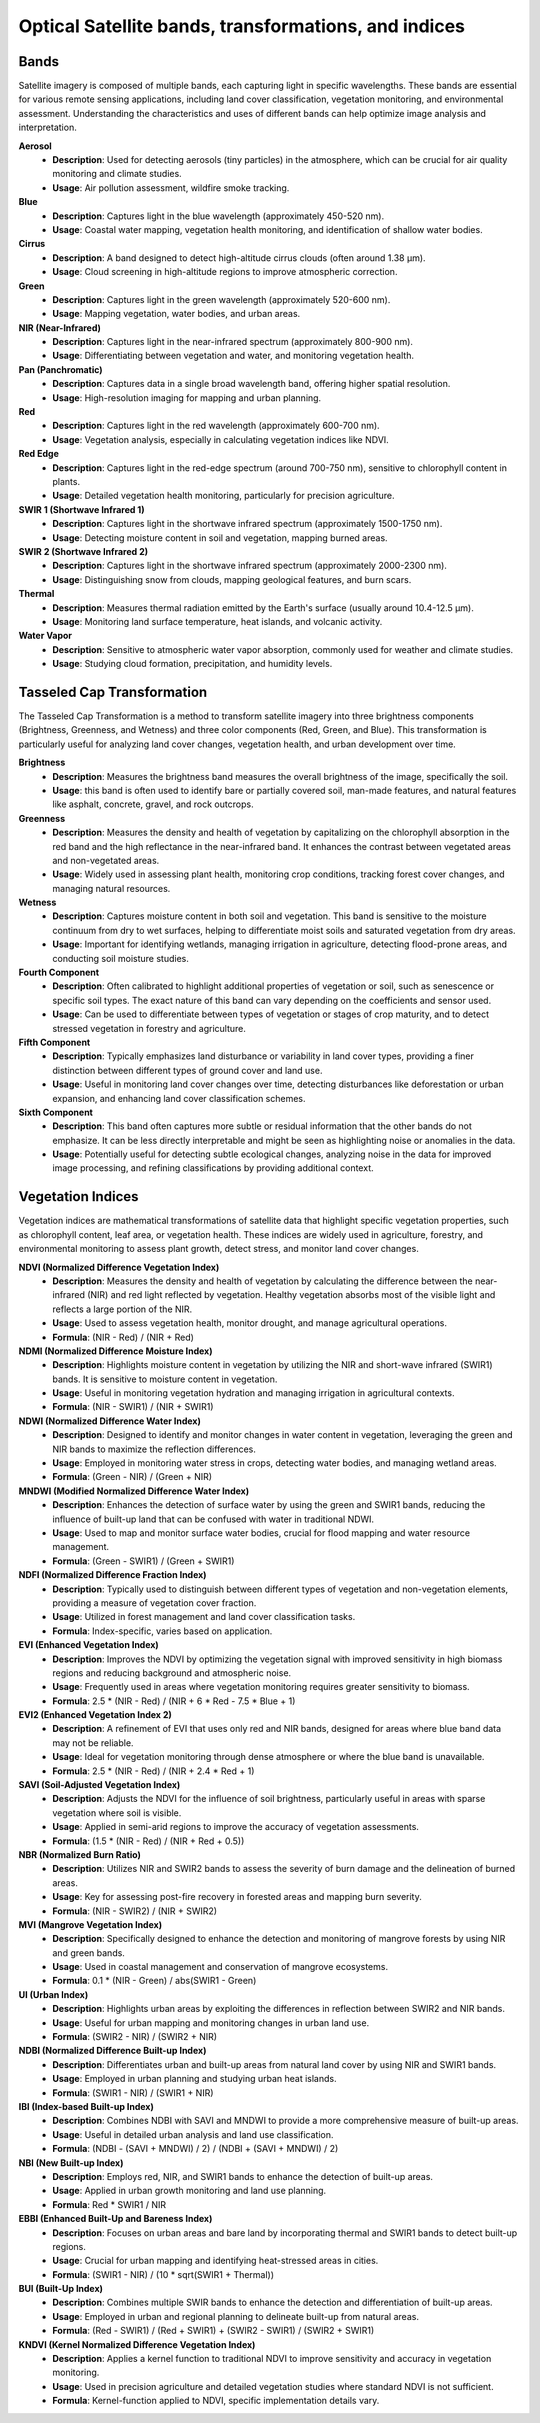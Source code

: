 Optical Satellite bands, transformations, and indices
=====================================================

Bands
-----

Satellite imagery is composed of multiple bands, each capturing light in specific wavelengths. These bands are essential for various remote sensing applications, including land cover classification, vegetation monitoring, and environmental assessment. Understanding the characteristics and uses of different bands can help optimize image analysis and interpretation.

**Aerosol**
    - **Description**: Used for detecting aerosols (tiny particles) in the atmosphere, which can be crucial for air quality monitoring and climate studies.
    - **Usage**: Air pollution assessment, wildfire smoke tracking.

**Blue**
    - **Description**: Captures light in the blue wavelength (approximately 450-520 nm).
    - **Usage**: Coastal water mapping, vegetation health monitoring, and identification of shallow water bodies.

**Cirrus**
    - **Description**: A band designed to detect high-altitude cirrus clouds (often around 1.38 μm).
    - **Usage**: Cloud screening in high-altitude regions to improve atmospheric correction.

**Green**
    - **Description**: Captures light in the green wavelength (approximately 520-600 nm).
    - **Usage**: Mapping vegetation, water bodies, and urban areas.

**NIR (Near-Infrared)**
    - **Description**: Captures light in the near-infrared spectrum (approximately 800-900 nm).
    - **Usage**: Differentiating between vegetation and water, and monitoring vegetation health.

**Pan (Panchromatic)**
    - **Description**: Captures data in a single broad wavelength band, offering higher spatial resolution.
    - **Usage**: High-resolution imaging for mapping and urban planning.

**Red**
    - **Description**: Captures light in the red wavelength (approximately 600-700 nm).
    - **Usage**: Vegetation analysis, especially in calculating vegetation indices like NDVI.

**Red Edge**
    - **Description**: Captures light in the red-edge spectrum (around 700-750 nm), sensitive to chlorophyll content in plants.
    - **Usage**: Detailed vegetation health monitoring, particularly for precision agriculture.

**SWIR 1 (Shortwave Infrared 1)**
    - **Description**: Captures light in the shortwave infrared spectrum (approximately 1500-1750 nm).
    - **Usage**: Detecting moisture content in soil and vegetation, mapping burned areas.

**SWIR 2 (Shortwave Infrared 2)**
    - **Description**: Captures light in the shortwave infrared spectrum (approximately 2000-2300 nm).
    - **Usage**: Distinguishing snow from clouds, mapping geological features, and burn scars.

**Thermal**
    - **Description**: Measures thermal radiation emitted by the Earth's surface (usually around 10.4-12.5 µm).
    - **Usage**: Monitoring land surface temperature, heat islands, and volcanic activity.

**Water Vapor**
    - **Description**: Sensitive to atmospheric water vapor absorption, commonly used for weather and climate studies.
    - **Usage**: Studying cloud formation, precipitation, and humidity levels.


Tasseled Cap Transformation
---------------------------

The Tasseled Cap Transformation is a method to transform satellite imagery into three brightness components (Brightness, Greenness, and Wetness) and three color components (Red, Green, and Blue). This transformation is particularly useful for analyzing land cover changes, vegetation health, and urban development over time.

**Brightness**
    - **Description**: Measures the brightness band measures the overall brightness of the image, specifically the soil.
    - **Usage**: this band is often used to identify bare or partially covered soil, man-made features, and natural features like asphalt, concrete, gravel, and rock outcrops.

**Greenness**
    - **Description**: Measures the density and health of vegetation by capitalizing on the chlorophyll absorption in the red band and the high reflectance in the near-infrared band. It enhances the contrast between vegetated areas and non-vegetated areas.
    - **Usage**: Widely used in assessing plant health, monitoring crop conditions, tracking forest cover changes, and managing natural resources.

**Wetness**
    - **Description**: Captures moisture content in both soil and vegetation. This band is sensitive to the moisture continuum from dry to wet surfaces, helping to differentiate moist soils and saturated vegetation from dry areas.
    - **Usage**: Important for identifying wetlands, managing irrigation in agriculture, detecting flood-prone areas, and conducting soil moisture studies.

**Fourth Component**
    - **Description**: Often calibrated to highlight additional properties of vegetation or soil, such as senescence or specific soil types. The exact nature of this band can vary depending on the coefficients and sensor used.
    - **Usage**: Can be used to differentiate between types of vegetation or stages of crop maturity, and to detect stressed vegetation in forestry and agriculture.

**Fifth Component**
    - **Description**: Typically emphasizes land disturbance or variability in land cover types, providing a finer distinction between different types of ground cover and land use.
    - **Usage**: Useful in monitoring land cover changes over time, detecting disturbances like deforestation or urban expansion, and enhancing land cover classification schemes.

**Sixth Component**
    - **Description**: This band often captures more subtle or residual information that the other bands do not emphasize. It can be less directly interpretable and might be seen as highlighting noise or anomalies in the data.
    - **Usage**: Potentially useful for detecting subtle ecological changes, analyzing noise in the data for improved image processing, and refining classifications by providing additional context.


Vegetation Indices
------------------

Vegetation indices are mathematical transformations of satellite data that highlight specific vegetation properties, such as chlorophyll content, leaf area, or vegetation health. These indices are widely used in agriculture, forestry, and environmental monitoring to assess plant growth, detect stress, and monitor land cover changes.

**NDVI (Normalized Difference Vegetation Index)**
    - **Description**: Measures the density and health of vegetation by calculating the difference between the near-infrared (NIR) and red light reflected by vegetation. Healthy vegetation absorbs most of the visible light and reflects a large portion of the NIR.
    - **Usage**: Used to assess vegetation health, monitor drought, and manage agricultural operations.
    - **Formula**: (NIR - Red) / (NIR + Red)

**NDMI (Normalized Difference Moisture Index)**
    - **Description**: Highlights moisture content in vegetation by utilizing the NIR and short-wave infrared (SWIR1) bands. It is sensitive to moisture content in vegetation.
    - **Usage**: Useful in monitoring vegetation hydration and managing irrigation in agricultural contexts.
    - **Formula**: (NIR - SWIR1) / (NIR + SWIR1)

**NDWI (Normalized Difference Water Index)**
    - **Description**: Designed to identify and monitor changes in water content in vegetation, leveraging the green and NIR bands to maximize the reflection differences.
    - **Usage**: Employed in monitoring water stress in crops, detecting water bodies, and managing wetland areas.
    - **Formula**: (Green - NIR) / (Green + NIR)

**MNDWI (Modified Normalized Difference Water Index)**
    - **Description**: Enhances the detection of surface water by using the green and SWIR1 bands, reducing the influence of built-up land that can be confused with water in traditional NDWI.
    - **Usage**: Used to map and monitor surface water bodies, crucial for flood mapping and water resource management.
    - **Formula**: (Green - SWIR1) / (Green + SWIR1)

**NDFI (Normalized Difference Fraction Index)**
    - **Description**: Typically used to distinguish between different types of vegetation and non-vegetation elements, providing a measure of vegetation cover fraction.
    - **Usage**: Utilized in forest management and land cover classification tasks.
    - **Formula**: Index-specific, varies based on application.

**EVI (Enhanced Vegetation Index)**
    - **Description**: Improves the NDVI by optimizing the vegetation signal with improved sensitivity in high biomass regions and reducing background and atmospheric noise.
    - **Usage**: Frequently used in areas where vegetation monitoring requires greater sensitivity to biomass.
    - **Formula**: 2.5 * (NIR - Red) / (NIR + 6 * Red - 7.5 * Blue + 1)

**EVI2 (Enhanced Vegetation Index 2)**
    - **Description**: A refinement of EVI that uses only red and NIR bands, designed for areas where blue band data may not be reliable.
    - **Usage**: Ideal for vegetation monitoring through dense atmosphere or where the blue band is unavailable.
    - **Formula**: 2.5 * (NIR - Red) / (NIR + 2.4 * Red + 1)

**SAVI (Soil-Adjusted Vegetation Index)**
    - **Description**: Adjusts the NDVI for the influence of soil brightness, particularly useful in areas with sparse vegetation where soil is visible.
    - **Usage**: Applied in semi-arid regions to improve the accuracy of vegetation assessments.
    - **Formula**: (1.5 * (NIR - Red) / (NIR + Red + 0.5))

**NBR (Normalized Burn Ratio)**
    - **Description**: Utilizes NIR and SWIR2 bands to assess the severity of burn damage and the delineation of burned areas.
    - **Usage**: Key for assessing post-fire recovery in forested areas and mapping burn severity.
    - **Formula**: (NIR - SWIR2) / (NIR + SWIR2)

**MVI (Mangrove Vegetation Index)**
    - **Description**: Specifically designed to enhance the detection and monitoring of mangrove forests by using NIR and green bands.
    - **Usage**: Used in coastal management and conservation of mangrove ecosystems.
    - **Formula**: 0.1 * (NIR - Green) / abs(SWIR1 - Green)

**UI (Urban Index)**
    - **Description**: Highlights urban areas by exploiting the differences in reflection between SWIR2 and NIR bands.
    - **Usage**: Useful for urban mapping and monitoring changes in urban land use.
    - **Formula**: (SWIR2 - NIR) / (SWIR2 + NIR)

**NDBI (Normalized Difference Built-up Index)**
    - **Description**: Differentiates urban and built-up areas from natural land cover by using NIR and SWIR1 bands.
    - **Usage**: Employed in urban planning and studying urban heat islands.
    - **Formula**: (SWIR1 - NIR) / (SWIR1 + NIR)

**IBI (Index-based Built-up Index)**
    - **Description**: Combines NDBI with SAVI and MNDWI to provide a more comprehensive measure of built-up areas.
    - **Usage**: Useful in detailed urban analysis and land use classification.
    - **Formula**: (NDBI - (SAVI + MNDWI) / 2) / (NDBI + (SAVI + MNDWI) / 2)

**NBI (New Built-up Index)**
    - **Description**: Employs red, NIR, and SWIR1 bands to enhance the detection of built-up areas.
    - **Usage**: Applied in urban growth monitoring and land use planning.
    - **Formula**: Red * SWIR1 / NIR

**EBBI (Enhanced Built-Up and Bareness Index)**
    - **Description**: Focuses on urban areas and bare land by incorporating thermal and SWIR1 bands to detect built-up regions.
    - **Usage**: Crucial for urban mapping and identifying heat-stressed areas in cities.
    - **Formula**: (SWIR1 - NIR) / (10 * sqrt(SWIR1 + Thermal))

**BUI (Built-Up Index)**
    - **Description**: Combines multiple SWIR bands to enhance the detection and differentiation of built-up areas.
    - **Usage**: Employed in urban and regional planning to delineate built-up from natural areas.
    - **Formula**: (Red - SWIR1) / (Red + SWIR1) + (SWIR2 - SWIR1) / (SWIR2 + SWIR1)

**KNDVI (Kernel Normalized Difference Vegetation Index)**
    - **Description**: Applies a kernel function to traditional NDVI to improve sensitivity and accuracy in vegetation monitoring.
    - **Usage**: Used in precision agriculture and detailed vegetation studies where standard NDVI is not sufficient.
    - **Formula**: Kernel-function applied to NDVI, specific implementation details vary.
